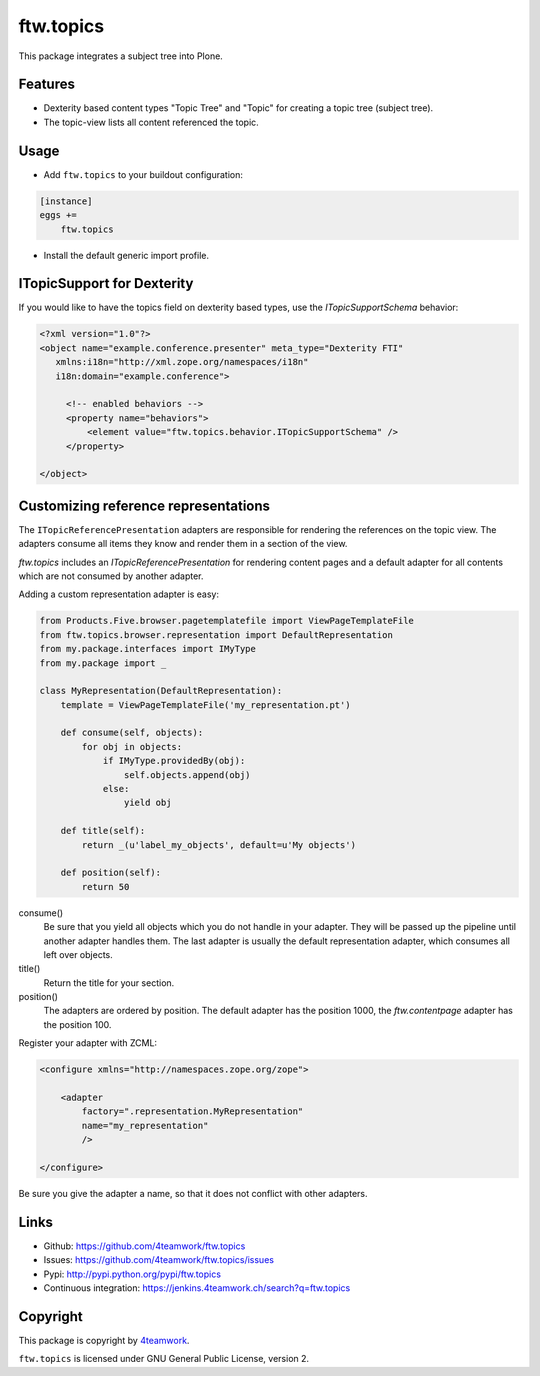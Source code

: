 ftw.topics
==========

This package integrates a subject tree into Plone.

Features
--------

- Dexterity based content types "Topic Tree" and "Topic" for
  creating a topic tree (subject tree).

- The topic-view lists all content referenced the topic.


Usage
-----

- Add ``ftw.topics`` to your buildout configuration:

.. code:: ini

    [instance]
    eggs +=
        ftw.topics

- Install the default generic import profile.


ITopicSupport for Dexterity
---------------------------

If you would like to have the topics field on dexterity based types, use
the `ITopicSupportSchema` behavior:

.. code:: xml

    <?xml version="1.0"?>
    <object name="example.conference.presenter" meta_type="Dexterity FTI"
       xmlns:i18n="http://xml.zope.org/namespaces/i18n"
       i18n:domain="example.conference">

         <!-- enabled behaviors -->
         <property name="behaviors">
             <element value="ftw.topics.behavior.ITopicSupportSchema" />
         </property>

    </object>


Customizing reference representations
-------------------------------------

The ``ITopicReferencePresentation`` adapters are responsible for rendering the
references on the topic view. The adapters consume all items they know and
render them in a section of the view.

`ftw.topics` includes an `ITopicReferencePresentation` for rendering content pages
and a default adapter for all contents which are not consumed by another adapter.

Adding a custom representation adapter is easy:

.. code:: python

    from Products.Five.browser.pagetemplatefile import ViewPageTemplateFile
    from ftw.topics.browser.representation import DefaultRepresentation
    from my.package.interfaces import IMyType
    from my.package import _

    class MyRepresentation(DefaultRepresentation):
        template = ViewPageTemplateFile('my_representation.pt')

        def consume(self, objects):
            for obj in objects:
                if IMyType.providedBy(obj):
                    self.objects.append(obj)
                else:
                    yield obj

        def title(self):
            return _(u'label_my_objects', default=u'My objects')

        def position(self):
            return 50


consume()
    Be sure that you yield all objects which you do not handle in your adapter.
    They will be passed up the pipeline until another adapter handles them.
    The last adapter is usually the default representation adapter, which consumes
    all left over objects.

title()
    Return the title for your section.

position()
    The adapters are ordered by position. The default adapter has the position 1000,
    the `ftw.contentpage` adapter has the position 100.

Register your adapter with ZCML:

.. code:: xml

    <configure xmlns="http://namespaces.zope.org/zope">

        <adapter
            factory=".representation.MyRepresentation"
            name="my_representation"
            />

    </configure>

Be sure you give the adapter a name, so that it does not conflict with other adapters.


Links
-----

- Github: https://github.com/4teamwork/ftw.topics
- Issues: https://github.com/4teamwork/ftw.topics/issues
- Pypi: http://pypi.python.org/pypi/ftw.topics
- Continuous integration: https://jenkins.4teamwork.ch/search?q=ftw.topics


Copyright
---------

This package is copyright by `4teamwork <http://www.4teamwork.ch/>`_.

``ftw.topics`` is licensed under GNU General Public License, version 2.

